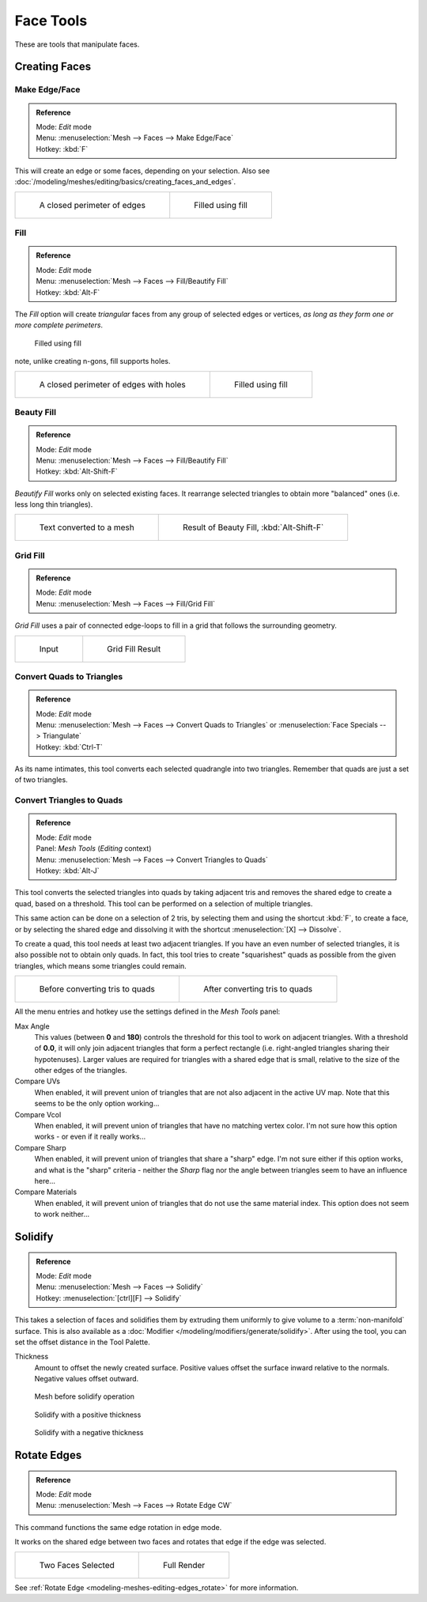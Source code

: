 
**********
Face Tools
**********

These are tools that manipulate faces.

Creating Faces
==============

Make Edge/Face
--------------

.. admonition:: Reference
   :class: refbox

   | Mode:     *Edit* mode
   | Menu:     :menuselection:`Mesh --> Faces --> Make Edge/Face`
   | Hotkey:   :kbd:`F`


This will create an edge or some faces, depending on your selection.
Also see :doc:`/modeling/meshes/editing/basics/creating_faces_and_edges`.

.. list-table::

   * - .. figure:: /images/Fill1.jpg
          :width: 300px

          A closed perimeter of edges

     - .. figure:: /images/Fill2.jpg
          :width: 300px

          Filled using fill

.. _modeling-meshes-editing-fill:

Fill
----

.. admonition:: Reference
   :class: refbox

   | Mode:     *Edit* mode
   | Menu:     :menuselection:`Mesh --> Faces --> Fill/Beautify Fill`
   | Hotkey:   :kbd:`Alt-F`


The *Fill* option will create *triangular* faces from any group of selected edges
or vertices, *as long as they form one or more complete perimeters*.



.. figure:: /images/Fill3.jpg
   :width: 300px

   Filled using fill


note, unlike creating n-gons, fill supports holes.

.. list-table::

   * - .. figure:: /images/Fill1_holes.jpg
          :width: 300px

          A closed perimeter of edges with holes

     - .. figure:: /images/Fill2_holes.jpg
          :width: 300px

          Filled using fill


Beauty Fill
-----------

.. admonition:: Reference
   :class: refbox

   | Mode:     *Edit* mode
   | Menu:     :menuselection:`Mesh --> Faces --> Fill/Beautify Fill`
   | Hotkey:   :kbd:`Alt-Shift-F`


*Beautify Fill* works only on selected existing faces.
It rearrange selected triangles to obtain more "balanced" ones (i.e. less long thin triangles).


.. list-table::

   * - .. figure:: /images/mesh_beauty_fill_before.jpg
          :width: 300px

          Text converted to a mesh

     - .. figure:: /images/mesh_beauty_fill_after.jpg
          :width: 300px

          Result of Beauty Fill, :kbd:`Alt-Shift-F`


.. _modeling-meshes-editing-grid_fill:

Grid Fill
---------

.. admonition:: Reference
   :class: refbox

   | Mode:     *Edit* mode
   | Menu:     :menuselection:`Mesh --> Faces --> Fill/Grid Fill`


*Grid Fill* uses a pair of connected edge-loops to fill in a grid that follows the surrounding geometry.

.. list-table::

   * - .. figure:: /images/mesh_fill_grid_surface_before.jpg
          :width: 300px

          Input

     - .. figure:: /images/mesh_fill_grid_surface_after.jpg
          :width: 300px

          Grid Fill Result


Convert Quads to Triangles
--------------------------

.. admonition:: Reference
   :class: refbox

   | Mode:     *Edit* mode
   | Menu:     :menuselection:`Mesh --> Faces --> Convert Quads to Triangles` or
     :menuselection:`Face Specials --> Triangulate`
   | Hotkey:   :kbd:`Ctrl-T`


As its name intimates, this tool converts each selected quadrangle into two triangles.
Remember that quads are just a set of two triangles.


Convert Triangles to Quads
--------------------------

.. admonition:: Reference
   :class: refbox

   | Mode:     *Edit* mode
   | Panel:    *Mesh Tools* (*Editing* context)
   | Menu:     :menuselection:`Mesh --> Faces --> Convert Triangles to Quads`
   | Hotkey:   :kbd:`Alt-J`


This tool converts the selected triangles into quads by taking adjacent tris and removes the
shared edge to create a quad, based on a threshold.
This tool can be performed on a selection of multiple triangles.

This same action can be done on a selection of 2 tris,
by selecting them and using the shortcut :kbd:`F`, to create a face, or by selecting the
shared edge and dissolving it with the shortcut :menuselection:`[X] --> Dissolve`.

To create a quad, this tool needs at least two adjacent triangles.
If you have an even number of selected triangles,
it is also possible not to obtain only quads. In fact,
this tool tries to create "squarishest" quads as possible from the given triangles,
which means some triangles could remain.

.. list-table::

   * - .. figure:: /images/Fill5.jpg
          :width: 300px

          Before converting tris to quads

     - .. figure:: /images/QuadToTris.jpg
          :width: 300px

          After converting tris to quads

All the menu entries and hotkey use the settings defined in the *Mesh Tools* panel:

Max Angle
   This values (between **0** and **180**) controls the threshold for this tool to work on adjacent triangles.
   With a threshold of **0.0**,
   it will only join adjacent triangles that form a perfect rectangle
   (i.e. right-angled triangles sharing their hypotenuses).
   Larger values are required for triangles with a shared edge that is small,
   relative to the size of the other edges of the triangles.
Compare UVs
   When enabled, it will prevent union of triangles that are not also adjacent in the active UV map.
   Note that this seems to be the only option working...
Compare Vcol
   When enabled, it will prevent union of triangles that have no matching vertex color.
   I'm not sure how this option works - or even if it really works...
Compare Sharp
   When enabled, it will prevent union of triangles that share a "sharp" edge.
   I'm not sure either if this option works, and what is the "sharp" criteria - neither the *Sharp*
   flag nor the angle between triangles seem to have an influence here...
Compare Materials
   When enabled, it will prevent union of triangles that do not use the same material index.
   This option does not seem to work neither...


Solidify
========

.. admonition:: Reference
   :class: refbox

   | Mode:     *Edit* mode
   | Menu:     :menuselection:`Mesh --> Faces --> Solidify`
   | Hotkey:   :menuselection:`[ctrl][F] --> Solidify`


This takes a selection of faces and solidifies them by extruding them
uniformly to give volume to a :term:`non-manifold` surface.
This is also available as a :doc:`Modifier </modeling/modifiers/generate/solidify>`.
After using the tool, you can set the offset distance in the Tool Palette.

Thickness
   Amount to offset the newly created surface.
   Positive values offset the surface inward relative to the normals.
   Negative values offset outward.


.. figure:: /images/solidify-before.jpg
   :width: 200px

   Mesh before solidify operation


.. figure:: /images/solidify-after.jpg
   :width: 200px

   Solidify with a positive thickness


.. figure:: /images/solidify-after2.jpg
   :width: 200px

   Solidify with a negative thickness


Rotate Edges
============

.. admonition:: Reference
   :class: refbox

   | Mode:     *Edit* mode
   | Menu:     :menuselection:`Mesh --> Faces --> Rotate Edge CW`


This command functions the same edge rotation in edge mode.

It works on the shared edge between two faces and rotates that edge if the edge was selected.

.. list-table::

   * - .. figure:: /images/RotateEdgeFaceMode1.jpg
          :width: 300px

          Two Faces Selected

     - .. figure:: /images/RotateEdgeFaceMode2.jpg
          :width: 300px

          Full Render

See :ref:`Rotate Edge <modeling-meshes-editing-edges_rotate>`
for more information.
